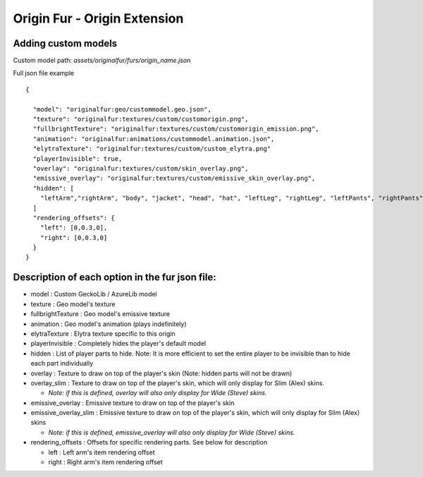 Origin Fur - Origin Extension
======


Adding custom models
------

Custom model path: `assets/originalfur/furs/origin_name.json`

Full json file example
::
  {
    
    "model": "originalfur:geo/custommodel.geo.json",
    "texture": "originalfur:textures/custom/customorigin.png",
    "fullbrightTexture": "originalfur:textures/custom/customorigin_emission.png",
    "animation": "originalfur:animations/custommodel.animation.json",
    "elytraTexture": "originalfur:textures/custom/custom_elytra.png"
    "playerInvisible": true,
    "overlay": "originalfur:textures/custom/skin_overlay.png",
    "emissive_overlay": "originalfur:textures/custom/emissive_skin_overlay.png",
    "hidden": [
      "leftArm","rightArm", "body", "jacket", "head", "hat", "leftLeg", "rightLeg", "leftPants", "rightPants"
    ]
    "rendering_offsets": {
      "left": [0,0.3,0],
      "right": [0,0.3,0]
    }
  }

Description of each option in the fur json file:
-----
- model : Custom GeckoLib / AzureLib model

- texture : Geo model's texture

- fullbrightTexture : Geo model's emissive texture

- animation : Geo model's animation (plays indefinitely)

- elytraTexture : Elytra texture specific to this origin

- playerInvisible : Completely hides the player's default model

- hidden : List of player parts to hide. Note: It is more efficient to set the entire player to be invisible than to hide each part individually

- overlay : Texture to draw on top of the player's skin (Note: hidden parts will not be drawn)

- overlay_slim : Texture to draw on top of the player's skin, which will only display for Slim (Alex) skins.

  - *Note: if this is defined, overlay will also only display for Wide (Steve) skins.*

- emissive_overlay : Emissive texture to draw on top of the player's skin

- emissive_overlay_slim : Emissive texture to draw on top of the player's skin, which will only display for Slim (Alex) skins

  - *Note: if this is defined, emissive_overlay will also only display for Wide (Steve) skins.*

- rendering_offsets : Offsets for specific rendering parts. See below for description

  - left : Left arm's item rendering offset

  - right : Right arm's item rendering offset
  
